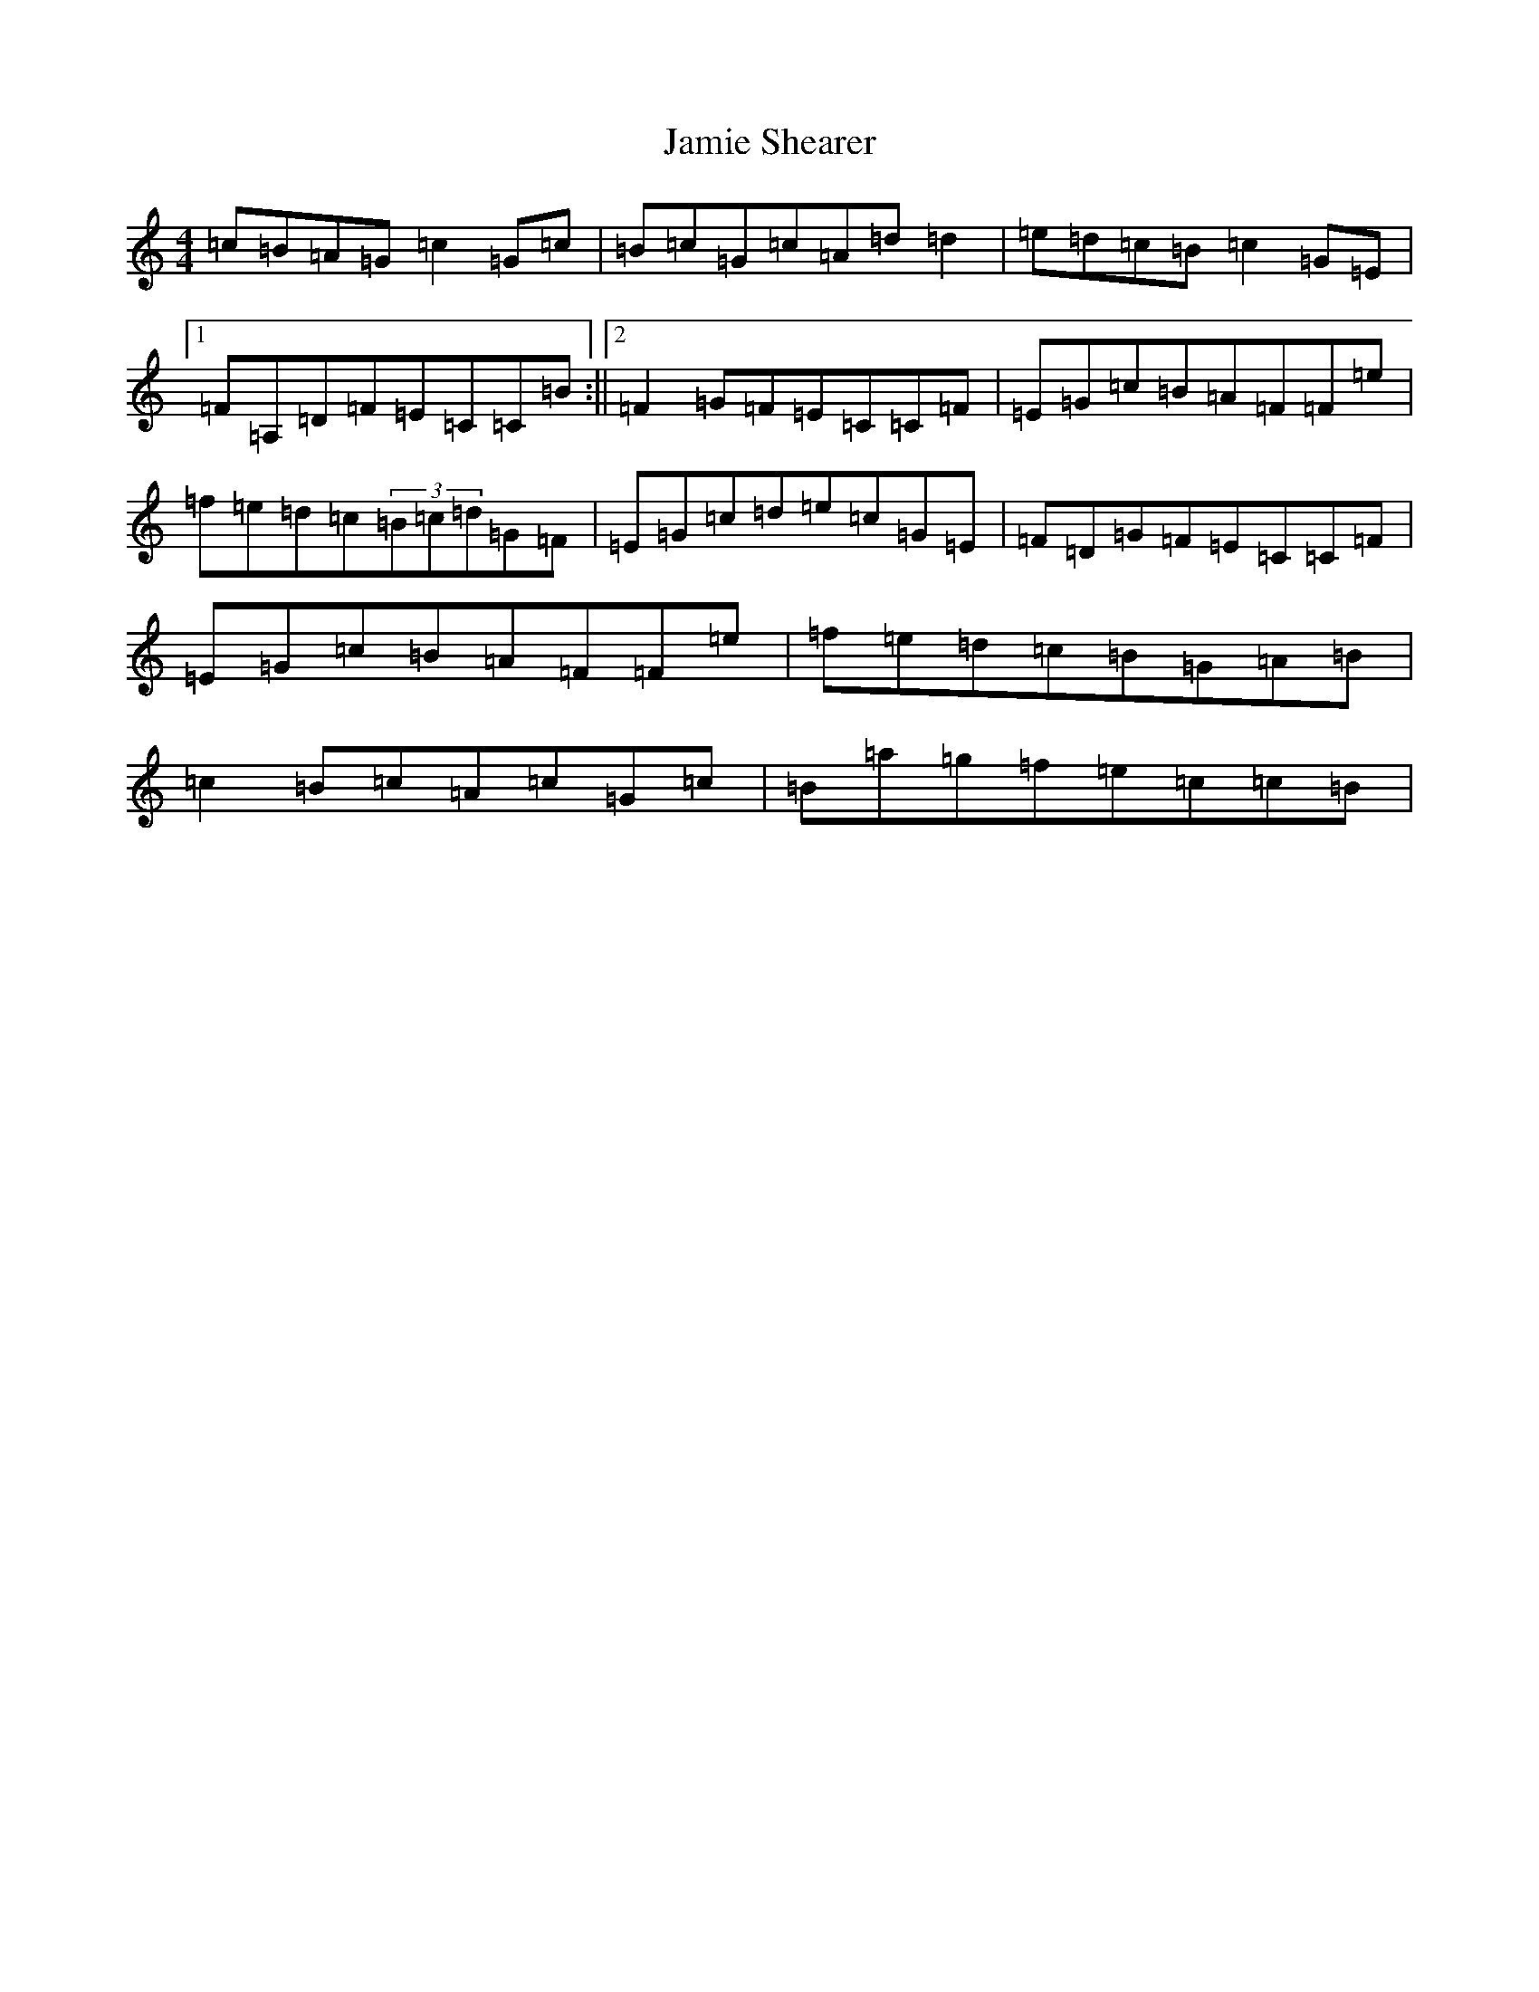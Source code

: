 X: 10231
T: Jamie Shearer
S: https://thesession.org/tunes/8581#setting8581
Z: D Major
R: reel
M: 4/4
L: 1/8
K: C Major
=c=B=A=G=c2=G=c|=B=c=G=c=A=d=d2|=e=d=c=B=c2=G=E|1=F=A,=D=F=E=C=C=B:||2=F2=G=F=E=C=C=F|=E=G=c=B=A=F=F=e|=f=e=d=c(3=B=c=d=G=F|=E=G=c=d=e=c=G=E|=F=D=G=F=E=C=C=F|=E=G=c=B=A=F=F=e|=f=e=d=c=B=G=A=B|=c2=B=c=A=c=G=c|=B=a=g=f=e=c=c=B|